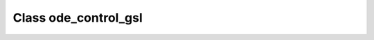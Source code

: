 .. _ode_control_gsl:

Class ode_control_gsl
=====================

.. doxygenclass:: o2scl::ode_control_gsl
